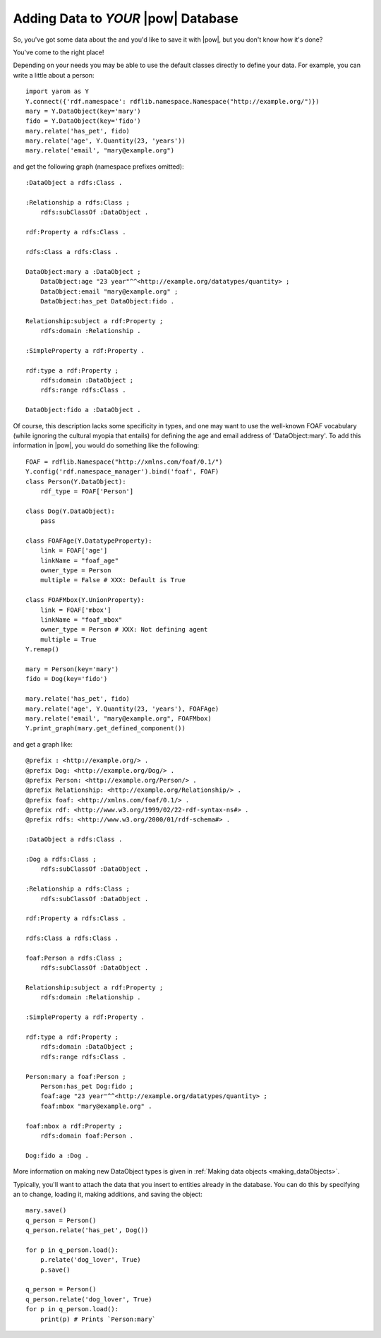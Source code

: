 .. _adding_data:

Adding Data to *YOUR* |pow| Database
====================================

So, you've got some data about the and you'd like to save it with |pow|,
but you don't know how it's done?

You've come to the right place!

Depending on your needs you may be able to use the default classes directly to define your data. For example,
you can write a little about a person::

    import yarom as Y
    Y.connect({'rdf.namespace': rdflib.namespace.Namespace("http://example.org/")})
    mary = Y.DataObject(key='mary')
    fido = Y.DataObject(key='fido')
    mary.relate('has_pet', fido)
    mary.relate('age', Y.Quantity(23, 'years'))
    mary.relate('email', "mary@example.org")

and get the following graph (namespace prefixes omitted)::

    :DataObject a rdfs:Class .

    :Relationship a rdfs:Class ;
        rdfs:subClassOf :DataObject .

    rdf:Property a rdfs:Class .

    rdfs:Class a rdfs:Class .

    DataObject:mary a :DataObject ;
        DataObject:age "23 year"^^<http://example.org/datatypes/quantity> ;
        DataObject:email "mary@example.org" ;
        DataObject:has_pet DataObject:fido .

    Relationship:subject a rdf:Property ;
        rdfs:domain :Relationship .

    :SimpleProperty a rdf:Property .

    rdf:type a rdf:Property ;
        rdfs:domain :DataObject ;
        rdfs:range rdfs:Class .

    DataObject:fido a :DataObject .

Of course, this description lacks some specificity in types, and one may want to use the well-known FOAF vocabulary (while ignoring the cultural myopia that entails) for defining the age and email address of 'DataObject:mary'. To add this information in |pow|, you would do something like the following::

    FOAF = rdflib.Namespace("http://xmlns.com/foaf/0.1/")
    Y.config('rdf.namespace_manager').bind('foaf', FOAF)
    class Person(Y.DataObject):
        rdf_type = FOAF['Person']

    class Dog(Y.DataObject):
        pass

    class FOAFAge(Y.DatatypeProperty):
        link = FOAF['age']
        linkName = "foaf_age"
        owner_type = Person
        multiple = False # XXX: Default is True

    class FOAFMbox(Y.UnionProperty):
        link = FOAF['mbox']
        linkName = "foaf_mbox"
        owner_type = Person # XXX: Not defining agent
        multiple = True
    Y.remap()

    mary = Person(key='mary')
    fido = Dog(key='fido')

    mary.relate('has_pet', fido)
    mary.relate('age', Y.Quantity(23, 'years'), FOAFAge)
    mary.relate('email', "mary@example.org", FOAFMbox)
    Y.print_graph(mary.get_defined_component())

and get a graph like::

    @prefix : <http://example.org/> .
    @prefix Dog: <http://example.org/Dog/> .
    @prefix Person: <http://example.org/Person/> .
    @prefix Relationship: <http://example.org/Relationship/> .
    @prefix foaf: <http://xmlns.com/foaf/0.1/> .
    @prefix rdf: <http://www.w3.org/1999/02/22-rdf-syntax-ns#> .
    @prefix rdfs: <http://www.w3.org/2000/01/rdf-schema#> .

    :DataObject a rdfs:Class .

    :Dog a rdfs:Class ;
        rdfs:subClassOf :DataObject .

    :Relationship a rdfs:Class ;
        rdfs:subClassOf :DataObject .

    rdf:Property a rdfs:Class .

    rdfs:Class a rdfs:Class .

    foaf:Person a rdfs:Class ;
        rdfs:subClassOf :DataObject .

    Relationship:subject a rdf:Property ;
        rdfs:domain :Relationship .

    :SimpleProperty a rdf:Property .

    rdf:type a rdf:Property ;
        rdfs:domain :DataObject ;
        rdfs:range rdfs:Class .

    Person:mary a foaf:Person ;
        Person:has_pet Dog:fido ;
        foaf:age "23 year"^^<http://example.org/datatypes/quantity> ;
        foaf:mbox "mary@example.org" .

    foaf:mbox a rdf:Property ;
        rdfs:domain foaf:Person .

    Dog:fido a :Dog .

More information on making new DataObject types is given in :ref:`Making data objects <making_dataObjects>`.

Typically, you'll want to attach the data that you insert to entities already in the database. You can do this by specifying an to change, loading it, making additions, and saving the object::

    mary.save()
    q_person = Person()
    q_person.relate('has_pet', Dog())

    for p in q_person.load():
        p.relate('dog_lover', True)
        p.save()

    q_person = Person()
    q_person.relate('dog_lover', True)
    for p in q_person.load():
        print(p) # Prints `Person:mary`
